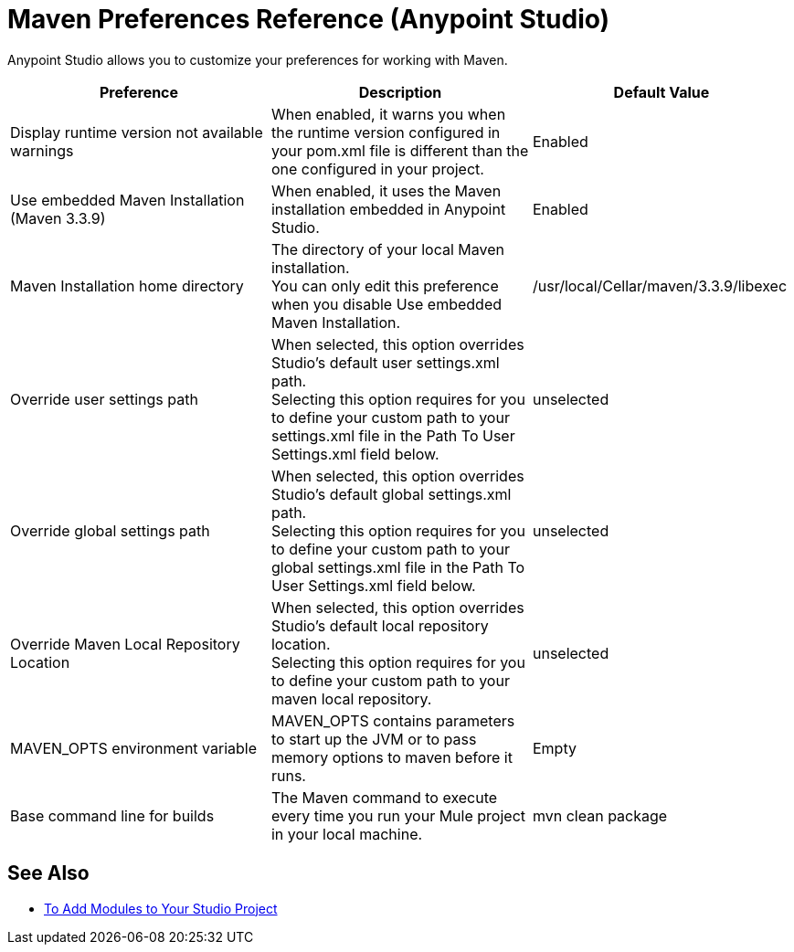 = Maven Preferences Reference (Anypoint Studio)

Anypoint Studio allows you to customize your preferences for working with Maven.

[%header,%autowidth.spread]
|===
| Preference |Description |Default Value
| Display runtime version not available warnings
| When enabled, it warns you when the runtime version configured in your pom.xml file is different than the one configured in your project.
| Enabled

| Use embedded Maven Installation (Maven 3.3.9)
| When enabled, it uses the Maven installation embedded in Anypoint Studio.
| Enabled

| Maven Installation home directory
| The directory of your local Maven installation. +
You can only edit this preference when you disable Use embedded Maven Installation.
| /usr/local/Cellar/maven/3.3.9/libexec


| Override user settings path
| When selected, this option overrides Studio's default user settings.xml path. +
Selecting this option requires for you to define your custom path to your settings.xml file in the Path To User Settings.xml field below.
| unselected

| Override global settings path
| When selected, this option overrides Studio's default global settings.xml path. +
Selecting this option requires for you to define your custom path to your global settings.xml file in the Path To User Settings.xml field below.
| unselected

| Override Maven Local Repository Location
| When selected, this option overrides Studio's default local repository location. +
Selecting this option requires for you to define your custom path to your maven local repository.
| unselected

| MAVEN_OPTS environment variable
| MAVEN_OPTS contains parameters to start up the JVM or to pass memory options to maven before it runs.
| Empty

| Base command line for builds
| The Maven command to execute every time you run your Mule project in your local machine.
| mvn clean package

|===

== See Also

* link:/anypoint-studio/v/7/add-modules-in-studio-to[To Add Modules to Your Studio Project]
